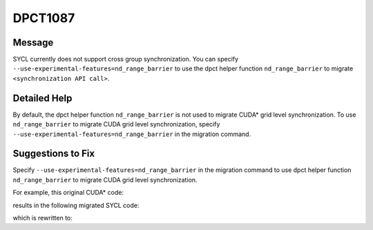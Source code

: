 .. _DPCT1087:

DPCT1087
========

Message
-------

.. _msg-1087-start:

SYCL currently does not support cross group synchronization. You can specify
``--use-experimental-features=nd_range_barrier`` to use the dpct helper function
``nd_range_barrier`` to migrate ``<synchronization API call>``.

.. _msg-1087-end:

Detailed Help
-------------

By default, the dpct helper function ``nd_range_barrier`` is not used to migrate
CUDA\* grid level synchronization. To use ``nd_range_barrier`` to migrate CUDA
grid level synchronization, specify ``--use-experimental-features=nd_range_barrier``
in the migration command.

Suggestions to Fix
------------------

Specify ``--use-experimental-features=nd_range_barrier`` in the migration command
to use dpct helper function ``nd_range_barrier`` to migrate CUDA grid level
synchronization.

For example, this original CUDA\* code:

.. code-block:: cpp
   :linenos:

   __global__ void kernel() {
     namespace cg = cooperative_groups;
     cg::grid_group grid = cg::this_grid();
     grid.sync();
   }
   
   void foo() {
     kernel<<<1, 64>>>();
   }

results in the following migrated SYCL code:

.. code-block:: cpp
   :linenos:

   void kernel() {
   
     /*
     DPCT1087:1: SYCL currently does not support cross group synchronization. You
     can specify "--use-experimental-features=nd_range_barrier" to use the dpct
     helper function nd_range_barrier to migrate this_grid().
     */
     cg::grid_group grid = cg::this_grid();
     /*
     DPCT1087:0: SYCL currently does not support cross group synchronization. You
     can specify "--use-experimental-features=nd_range_barrier" to use the dpct
     helper function nd_range_barrier to migrate grid.sync().
     */
     grid.sync();
   }
   
   void foo() {
     dpct::get_in_order_queue().parallel_for(
         sycl::nd_range<3>(sycl::range<3>(1, 1, 64), sycl::range<3>(1, 1, 64)),
         [=](sycl::nd_item<3> item_ct1) {
           kernel();
         });
   }

which is rewritten to:

.. code-block:: cpp
   :linenos:

   void kernel(const sycl::nd_item<3> &item_ct1,
               sycl::atomic_ref<unsigned int, sycl::memory_order::seq_cst, sycl::memory_scope::device, sycl::access::address_space::global_space> &sync_ct1) {
   
     dpct::experimental::nd_range_barrier(item_ct1, sync_ct1);
   }
   
   void foo() {
     dpct::global_memory<unsigned int, 0> d_sync_ct1(0);
     unsigned *sync_ct1 = d_sync_ct1.get_ptr(dpct::get_in_order_queue());
     dpct::get_in_order_queue().memset(sync_ct1, 0, sizeof(int)).wait();
     dpct::get_in_order_queue()
         .parallel_for(
             sycl::nd_range<3>(sycl::range<3>(1, 1, 64), sycl::range<3>(1, 1, 64)),
             [=](sycl::nd_item<3> item_ct1) {
               auto atm_sync_ct1 =
                   sycl::atomic_ref<unsigned int, sycl::memory_order::seq_cst,
                                    sycl::memory_scope::device,
                                    sycl::access::address_space::global_space>(
                       sync_ct1[0]);
               kernel(item_ct1, atm_sync_ct1);
             })
         .wait();
   }

